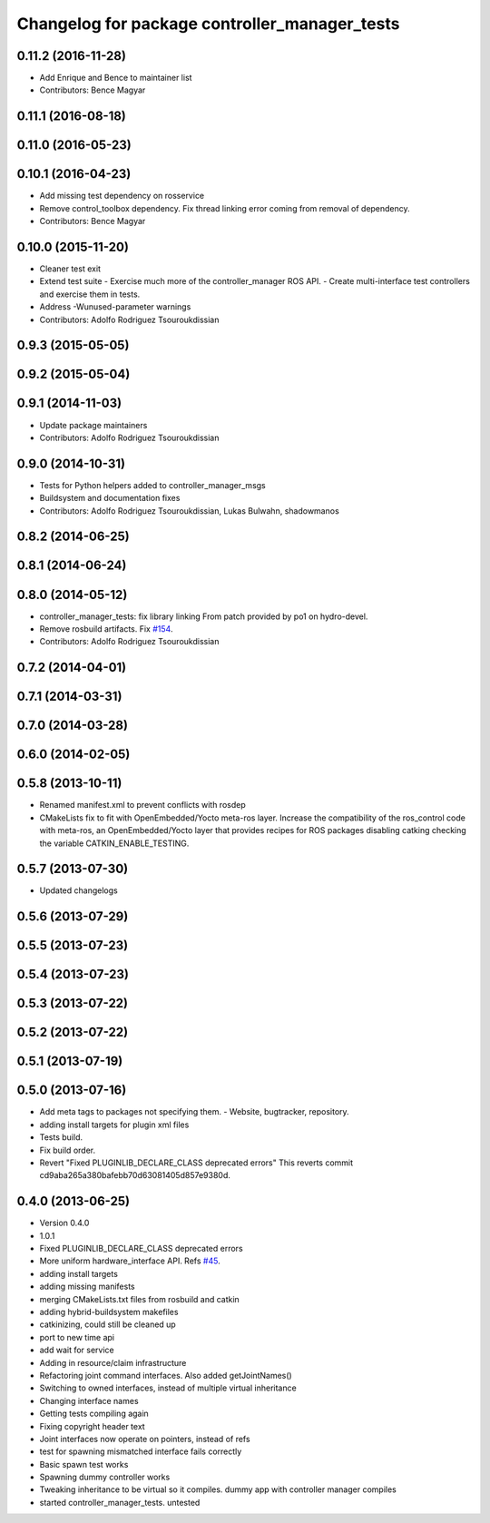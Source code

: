 ^^^^^^^^^^^^^^^^^^^^^^^^^^^^^^^^^^^^^^^^^^^^^^
Changelog for package controller_manager_tests
^^^^^^^^^^^^^^^^^^^^^^^^^^^^^^^^^^^^^^^^^^^^^^

0.11.2 (2016-11-28)
-------------------
* Add Enrique and Bence to maintainer list
* Contributors: Bence Magyar

0.11.1 (2016-08-18)
-------------------

0.11.0 (2016-05-23)
-------------------

0.10.1 (2016-04-23)
-------------------
* Add missing test dependency on rosservice
* Remove control_toolbox dependency. Fix thread linking error coming from removal of dependency.
* Contributors: Bence Magyar

0.10.0 (2015-11-20)
-------------------
* Cleaner test exit
* Extend test suite
  - Exercise much more of the controller_manager ROS API.
  - Create multi-interface test controllers and exercise them in tests.
* Address -Wunused-parameter warnings
* Contributors: Adolfo Rodriguez Tsouroukdissian

0.9.3 (2015-05-05)
------------------

0.9.2 (2015-05-04)
------------------

0.9.1 (2014-11-03)
------------------
* Update package maintainers
* Contributors: Adolfo Rodriguez Tsouroukdissian

0.9.0 (2014-10-31)
------------------
* Tests for Python helpers added to controller_manager_msgs
* Buildsystem and documentation fixes
* Contributors: Adolfo Rodriguez Tsouroukdissian, Lukas Bulwahn, shadowmanos

0.8.2 (2014-06-25)
------------------

0.8.1 (2014-06-24)
------------------

0.8.0 (2014-05-12)
------------------
* controller_manager_tests: fix library linking
  From patch provided by po1 on hydro-devel.
* Remove rosbuild artifacts. Fix `#154 <https://github.com/ros-controls/ros_control/issues/154>`_.
* Contributors: Adolfo Rodriguez Tsouroukdissian

0.7.2 (2014-04-01)
------------------

0.7.1 (2014-03-31)
------------------

0.7.0 (2014-03-28)
------------------

0.6.0 (2014-02-05)
------------------

0.5.8 (2013-10-11)
------------------
* Renamed manifest.xml to prevent conflicts with rosdep
* CMakeLists fix to fit with OpenEmbedded/Yocto meta-ros layer.
  Increase the compatibility of the ros_control code with
  meta-ros, an OpenEmbedded/Yocto layer that provides recipes for ROS
  packages disabling catking checking the variable CATKIN_ENABLE_TESTING.

0.5.7 (2013-07-30)
------------------

* Updated changelogs

0.5.6 (2013-07-29)
------------------

0.5.5 (2013-07-23)
------------------

0.5.4 (2013-07-23)
------------------

0.5.3 (2013-07-22)
------------------

0.5.2 (2013-07-22)
------------------

0.5.1 (2013-07-19)
------------------

0.5.0 (2013-07-16)
------------------
* Add meta tags to packages not specifying them.
  - Website, bugtracker, repository.
* adding install targets for plugin xml files
* Tests build.
* Fix build order.
* Revert "Fixed PLUGINLIB_DECLARE_CLASS deprecated errors"
  This reverts commit cd9aba265a380bafebb70d63081405d857e9380d.

0.4.0 (2013-06-25)
------------------
* Version 0.4.0
* 1.0.1
* Fixed PLUGINLIB_DECLARE_CLASS deprecated errors
* More uniform hardware_interface API. Refs  `#45 <https://github.com/davetcoleman/ros_control/issues/45>`_.
* adding install targets
* adding missing manifests
* merging CMakeLists.txt files from rosbuild and catkin
* adding hybrid-buildsystem makefiles
* catkinizing, could still be cleaned up
* port to new time api
* add wait for service
* Adding in resource/claim infrastructure
* Refactoring joint command interfaces. Also added getJointNames()
* Switching to owned interfaces, instead of multiple virtual inheritance
* Changing interface names
* Getting tests compiling again
* Fixing copyright header text
* Joint interfaces now operate on pointers, instead of refs
* test for spawning mismatched interface fails correctly
* Basic spawn test works
* Spawning dummy controller works
* Tweaking inheritance to be virtual so it compiles. dummy app with controller manager compiles
* started controller_manager_tests. untested
